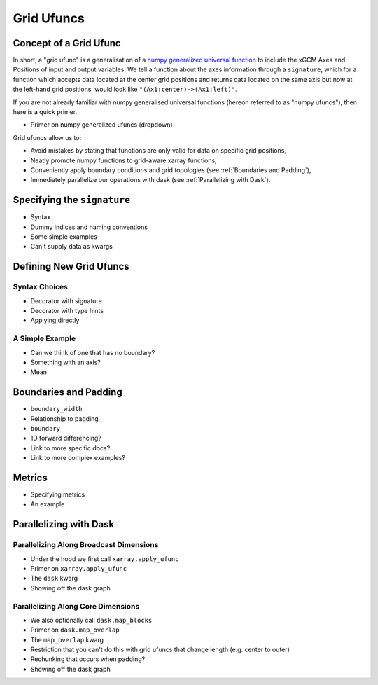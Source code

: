 .. _grid_ufuncs:

Grid Ufuncs
-----------

Concept of a Grid Ufunc
~~~~~~~~~~~~~~~~~~~~~~~

In short, a "grid ufunc" is a generalisation of a `numpy generalized universal function`_ to include the xGCM Axes and Positions of input and output variables.
We tell a function about the axes information through a ``signature``, which for a function which accepts data located at the center grid positions and returns data located on the same axis but now at the left-hand grid positions, would look like
``"(Ax1:center)->(Ax1:left)"``.

If you are not already familiar with numpy generalised universal functions (hereon referred to as "numpy ufuncs"), then here is a quick primer.

- Primer on numpy generalized ufuncs (dropdown)

Grid ufuncs allow us to:

- Avoid mistakes by stating that functions are only valid for data on specific grid positions,
- Neatly promote numpy functions to grid-aware xarray functions,
- Conveniently apply boundary conditions and grid topologies (see :ref:`Boundaries and Padding`),
- Immediately parallelize our operations with dask (see :ref:`Parallelizing with Dask`).

.. _numpy generalized universal function: https://numpy.org/doc/stable/reference/c-api/generalized-ufuncs.html

Specifying the ``signature``
~~~~~~~~~~~~~~~~~~~~~~~~~~~~~~~~~~

- Syntax
- Dummy indices and naming conventions
- Some simple examples
- Can't supply data as kwargs

Defining New Grid Ufuncs
~~~~~~~~~~~~~~~~~~~~~~~~

Syntax Choices
^^^^^^^^^^^^^^

- Decorator with signature
- Decorator with type hints
- Applying directly

A Simple Example
^^^^^^^^^^^^^^^^

- Can we think of one that has no boundary?
- Something with an axis?
- Mean

.. _Boundaries and Padding:

Boundaries and Padding
~~~~~~~~~~~~~~~~~~~~~~

- ``boundary_width``
- Relationship to padding
- ``boundary``
- 1D forward differencing?
- Link to more specific docs?
- Link to more complex examples?

Metrics
~~~~~~~

- Specifying metrics
- An example

.. _Parallelizing with Dask:

Parallelizing with Dask
~~~~~~~~~~~~~~~~~~~~~~~

Parallelizing Along Broadcast Dimensions
^^^^^^^^^^^^^^^^^^^^^^^^^^^^^^^^^^^^^^^^

- Under the hood we first call ``xarray.apply_ufunc``
- Primer on ``xarray.apply_ufunc``
- The ``dask`` kwarg
- Showing off the dask graph

Parallelizing Along Core Dimensions
^^^^^^^^^^^^^^^^^^^^^^^^^^^^^^^^^^^

- We also optionally call ``dask.map_blocks``
- Primer on ``dask.map_overlap``
- The ``map_overlap`` kwarg
- Restriction that you can't do this with grid ufuncs that change length (e.g. center to outer)
- Rechunking that occurs when padding?
- Showing off the dask graph
